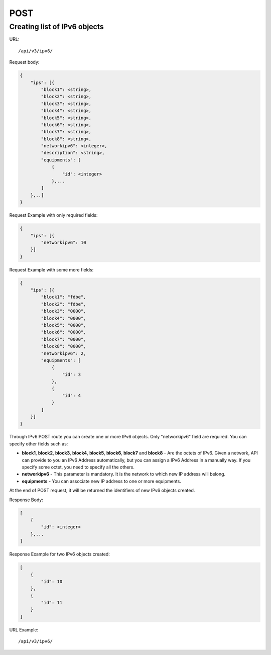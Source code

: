 POST
####

.. _url-api-v3-ipv6-post-create-list-ipv6:

Creating list of IPv6 objects
*****************************

URL::

    /api/v3/ipv6/

Request body:

.. code-block:: json

    {
        "ips": [{
            "block1": <string>,
            "block2": <string>,
            "block3": <string>,
            "block4": <string>,
            "block5": <string>,
            "block6": <string>,
            "block7": <string>,
            "block8": <string>,
            "networkipv6": <integer>,
            "description": <string>,
            "equipments": [
                {
                    "id": <integer>
                },...
            ]
        },..]
    }

Request Example with only required fields:

.. code-block:: json

    {
        "ips": [{
            "networkipv6": 10
        }]
    }

Request Example with some more fields:

.. code-block:: json

    {
        "ips": [{
            "block1": "fdbe",
            "block2": "fdbe",
            "block3": "0000",
            "block4": "0000",
            "block5": "0000",
            "block6": "0000",
            "block7": "0000",
            "block8": "0000",
            "networkipv6": 2,
            "equipments": [
                {
                    "id": 3
                },
                {
                    "id": 4
                }
            ]
        }]
    }

Through IPv6 POST route you can create one or more IPv6 objects. Only "networkipv6" field are required. You can specify other fields such as:

* **block1**, **block2**, **block3**, **block4**, **block5**, **block6**, **block7** and **block8** - Are the octets of IPv6. Given a network, API can provide to you an IPv6 Address automatically, but you can assign a IPv6 Address in a manually way. If you specify some octet, you need to specify all the others.
* **networkipv6** - This parameter is mandatory. It is the network to which new IP address will belong.
* **equipments** - You can associate new IP address to one or more equipments.

At the end of POST request, it will be returned the identifiers of new IPv6 objects created.

Response Body:

.. code-block:: json

    [
        {
            "id": <integer>
        },...
    ]

Response Example for two IPv6 objects created:

.. code-block:: json

    [
        {
            "id": 10
        },
        {
            "id": 11
        }
    ]

URL Example::

    /api/v3/ipv6/

